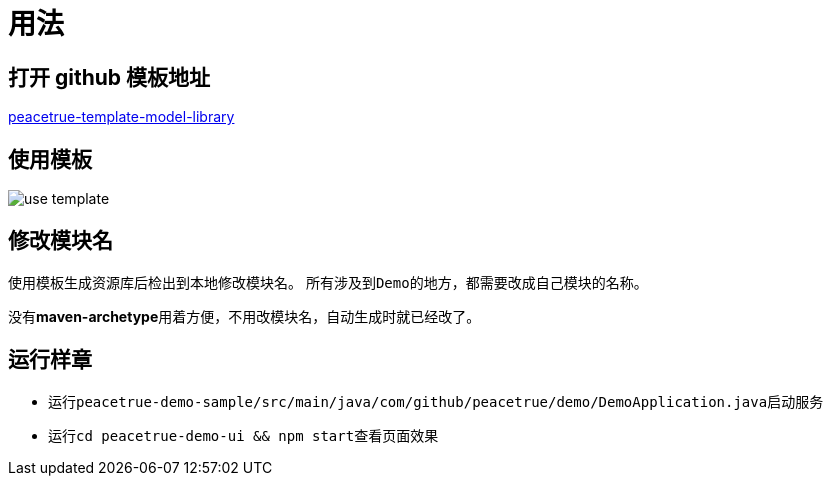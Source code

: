 = 用法

== 打开 github 模板地址
https://github.com/peacetrue/peacetrue-template-model-library[peacetrue-template-model-library^]

== 使用模板
image::use-template.png[]

== 修改模块名
使用模板生成资源库后检出到本地修改模块名。
所有涉及到``Demo``的地方，都需要改成自己模块的名称。

没有**maven-archetype**用着方便，不用改模块名，自动生成时就已经改了。

== 运行样章

* 运行``peacetrue-demo-sample/src/main/java/com/github/peacetrue/demo/DemoApplication.java``启动服务
* 运行``cd peacetrue-demo-ui && npm start``查看页面效果